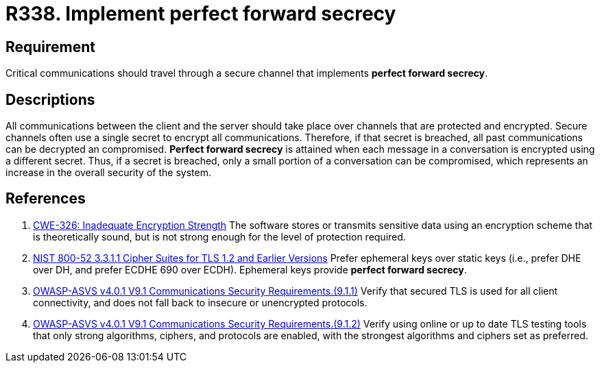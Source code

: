 :slug: rules/338/
:category: cryptography
:description: This document contains the details of the security requirements related to the definition and management of cryptographic mechanisms in the organization. This requirement establishes the importance of implementing perfect forward secrecy for communications with critical sensitive information.
:keywords: Perfect, Forward, Secrecy, ASVS, CWE, NIST
:rules: yes

= R338. Implement perfect forward secrecy

== Requirement

Critical communications should travel through a secure channel that implements
**perfect forward secrecy**.

== Descriptions

All communications between the client and the server should take place over
channels that are protected and encrypted.
Secure channels often use a single secret to encrypt all communications.
Therefore, if that secret is breached,
all past communications can be decrypted an compromised.
**Perfect forward secrecy** is attained when each message in a conversation is
encrypted using a different secret.
Thus, if a secret is breached,
only a small portion of a conversation can be compromised,
which represents an increase in the overall security of the system.

== References

. [[r1]] link:https://cwe.mitre.org/data/definitions/326.html[CWE-326: Inadequate Encryption Strength]
The software stores or transmits sensitive data using an encryption scheme that
is theoretically sound,
but is not strong enough for the level of protection required.

. [[r2]] link:https://csrc.nist.gov/publications/detail/sp/800-52/rev-2/final[NIST 800-52 3.3.1.1 Cipher Suites for TLS 1.2 and Earlier Versions]
Prefer ephemeral keys over static keys
(i.e., prefer DHE over DH, and prefer ECDHE 690 over ECDH).
Ephemeral keys provide **perfect forward secrecy**.

. [[r3]] link:https://owasp.org/www-project-application-security-verification-standard/[OWASP-ASVS v4.0.1
V9.1 Communications Security Requirements.(9.1.1)]
Verify that secured TLS is used for all client connectivity,
and does not fall back to insecure or unencrypted protocols.

. [[r4]] link:https://owasp.org/www-project-application-security-verification-standard/[OWASP-ASVS v4.0.1
V9.1 Communications Security Requirements.(9.1.2)]
Verify using online or up to date TLS testing tools that only strong
algorithms, ciphers, and protocols are enabled,
with the strongest algorithms and ciphers set as preferred.
